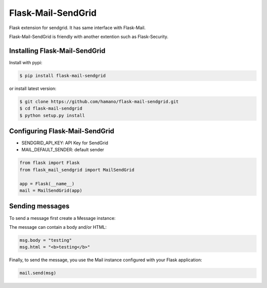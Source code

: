 Flask-Mail-SendGrid
===================

Flask extension for sendgrid. It has same interface with Flask-Mail.

Flask-Mail-SendGrid is friendly with another extention such as Flask-Security.

Installing Flask-Mail-SendGrid
------------------------------

Install with pypi:

.. code:: bash

    $ pip install flask-mail-sendgrid

or install latest version:

.. code:: bash

    $ git clone https://github.com/hamano/flask-mail-sendgrid.git
    $ cd flask-mail-sendgrid
    $ python setup.py install

Configuring Flask-Mail-SendGrid
-------------------------------

-  SENDGRID\_API\_KEY: API Key for SendGrid
-  MAIL\_DEFAULT\_SENDER: default sender

.. code:: python

    from flask import Flask
    from flask_mail_sendgrid import MailSendGrid

    app = Flask(__name__)
    mail = MailSendGrid(app)

Sending messages
----------------

To send a message first create a Message instance:

.. code:: python
    from flask_mail import Message

    @app.route("/")
    def index():
        msg = Message("Hello",
                      sender="from@example.com",
                      recipients=["to@example.com"])

The message can contain a body and/or HTML:

.. code:: python

    msg.body = "testing"
    msg.html = "<b>testing</b>"

Finally, to send the message, you use the Mail instance configured with
your Flask application:

.. code:: python

    mail.send(msg)


